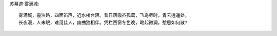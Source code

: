 苏幕遮·雾满城::
    
    雾满城，霾浊路，四面笛声，近水楼台陌。昔日落霞齐孤鹜，飞鸟尽时，青云逍遥处。
    长夜漫，人未眠，难觅佳人，幽曲独相伴。凭栏西窗冬色晚，略起微澜，愁思如何散?

